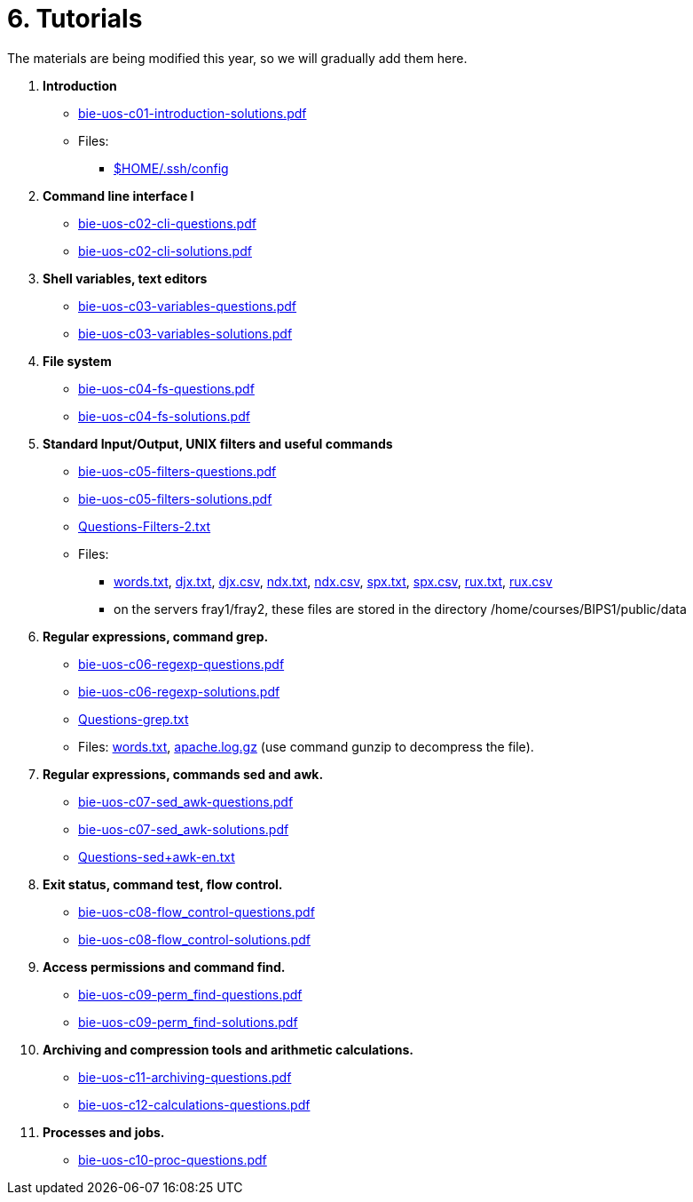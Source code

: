 = 6. Tutorials

The materials are being modified this year, so we will gradually add them here.

  . *Introduction*
    * link:bie-uos-c01-introduction-solutions.pdf[]

    * Files:
    ** link:../data/config[$HOME/.ssh/config]

  . *Command line interface I*

    * link:bie-uos-c02-cli-questions.pdf[]
    * link:bie-uos-c02-cli-solutions.pdf[]

  . *Shell variables, text editors*
    * link:bie-uos-c03-variables-questions.pdf[]
    * link:bie-uos-c03-variables-solutions.pdf[]

  . *File system*
    * link:bie-uos-c04-fs-questions.pdf[]
    * link:bie-uos-c04-fs-solutions.pdf[]

  . *Standard Input/Output, UNIX filters and useful commands*
    * link:bie-uos-c05-filters-questions.pdf[]
    * link:bie-uos-c05-filters-solutions.pdf[]

    * link:Questions-Filters-2.txt[]

    * Files: 
    ** link:../data/words.txt[words.txt], link:../data/djx.txt[djx.txt], link:../data/djx.csv[djx.csv], link:../data/ndx.txt[ndx.txt], link:../data/ndx.csv[ndx.csv], link:../data/spx.txt[spx.txt], link:../data/spx.csv[spx.csv], link:../data/rux.txt[rux.txt], link:../data/rux.csv[rux.csv]
    ** on the servers fray1/fray2, these files are stored in the directory /home/courses/BIPS1/public/data
//    * link:./bie-ps1-filtry.pdf[Examples of questions]

  . *Regular expressions, command grep.*
    * link:bie-uos-c06-regexp-questions.pdf[]
    * link:bie-uos-c06-regexp-solutions.pdf[]

    * link:Questions-grep.txt[]

    * Files: link:words.txt[], link:apache.log.gz[] (use command gunzip to decompress the file).  
    
  . *Regular expressions, commands sed and awk.*
    * link:bie-uos-c07-sed_awk-questions.pdf[]
    * link:bie-uos-c07-sed_awk-solutions.pdf[]
//    * link:./bie-ps1-regexpr.pdf[Examples of questions]	
    * link:Questions-sed+awk-en.txt[]

  . *Exit status, command test, flow control.*
    * link:bie-uos-c08-flow_control-questions.pdf[]
    * link:bie-uos-c08-flow_control-solutions.pdf[]
    
  . *Access permissions and command find.*
    * link:bie-uos-c09-perm_find-questions.pdf[]
    * link:bie-uos-c09-perm_find-solutions.pdf[]

  . *Archiving and compression tools and arithmetic calculations.*
    * link:bie-uos-c11-archiving-questions.pdf[]
    * link:bie-uos-c12-calculations-questions.pdf[]

  . *Processes and jobs.*
    * link:bie-uos-c10-proc-questions.pdf[]

  		
